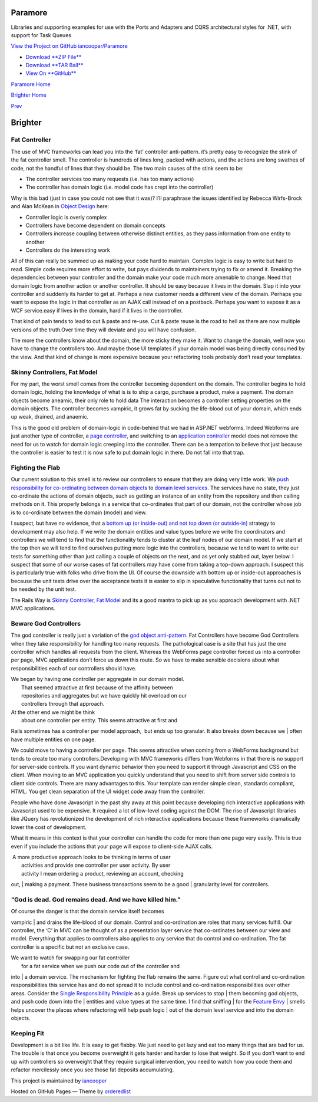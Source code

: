 Paramore
========

Libraries and supporting examples for use with the Ports and Adapters
and CQRS architectural styles for .NET, with support for Task Queues

`View the Project on GitHub
iancooper/Paramore <https://github.com/iancooper/Paramore>`__

-  `Download **ZIP
   File** <https://github.com/iancooper/Paramore/zipball/master>`__
-  `Download **TAR
   Ball** <https://github.com/iancooper/Paramore/tarball/master>`__
-  `View On **GitHub** <https://github.com/iancooper/Paramore>`__

`Paramore Home <../index.html>`__

`Brighter Home <Brighter.html>`__

`Prev <CommandsCommandDispatcherandProcessor.html>`__

Brighter
========

Fat Controller
--------------

The use of MVC frameworks can lead you into the ‘fat’ controller
anti-pattern. it’s pretty easy to recognize the stink of the fat
controller smell. The controller is hundreds of lines long, packed with
actions, and the actions are long swathes of code, not the handful of
lines that they should be. The two main causes of the stink seem to be:

-  The controller services too many requests (i.e. has too many actions)
-  The controller has domain logic (i.e. model code has crept into the
   controller)

Why is this bad (just in case you could not see that it was)? I’ll
paraphrase the issues identified by Rebecca Wirfs-Brock and Alan McKean
in `Object Design <http://www.wirfs-brock.com/DesignBooks.html>`__ here:

-  Controller logic is overly complex
-  Controllers have become dependent on domain concepts
-  Controllers increase coupling between otherwise distinct entities, as
   they pass information from one entity to another
-  Controllers do the interesting work

All of this can really be summed up as making your code hard to
maintain. Complex logic is easy to write but hard to read. Simple code
requires more effort to write, but pays dividends to maintainers trying
to fix or amend it. Breaking the dependencies between your controller
and the domain make your code much more amenable to change. Need that
domain logic from another action or another controller. It should be
easy because it lives in the domain. Slap it into your controller and
suddenly its harder to get at. Perhaps a new customer needs a different
view of the domain. Perhaps you want to expose the logic in that
controller as an AJAX call instead of on a postback. Perhaps you want to
expose it as a WCF service.easy if lives in the domain, hard if it lives
in the controller.

That kind of pain tends to lead to cut & paste and re-use. Cut & paste
reuse is the road to hell as there are now multiple versions of the
truth.Over time they will deviate and you will have confusion.

The more the controllers know about the domain, the more sticky they
make it. Want to change the domain, well now you have to change the
controllers too. And maybe those UI templates if your domain model was
being directly consumed by the view. And that kind of change is more
expensive because your refactoring tools probably don’t read your
templates.

Skinny Controllers, Fat Model
-----------------------------

For my part, the worst smell comes from the controller becoming
dependent on the domain. The controller begins to hold domain logic,
holding the knowledge of what is is to ship a cargo, purchase a product,
make a payment. The domain objects become aneamic, their only role to
hold data The interaction becomes a controller setting properties on the
domain objects. The controller becomes vampiric, it grows fat by sucking
the life-blood out of your domain, which ends up weak, drained, and
anaemic.

This is the good old problem of domain-logic in code-behind that we had
in ASP.NET webforms. Indeed Webforms are just another type of
controller, a `page
controller <http://martinfowler.com/eaaCatalog/pageController.html>`__,
and switching to an `application
controller <http://martinfowler.com/eaaCatalog/applicationController.html>`__
model does not remove the need for us to watch for domain logic creeping
into the controller. There can be a tempation to believe that just
because the controller is easier to test it is now safe to put domain
logic in there. Do not fall into that trap.

Fighting the Flab
-----------------

Our current solution to this smell is to review our controllers to
ensure that they are doing very little work. We `push responsibility for
co-ordinating between domain
objects <http://devlicio.us/blogs/derik_whittaker/archive/2008/10/22/how-is-interacting-with-your-data-repository-in-your-controller-different-or-better-than-doing-it-in-your-code-behind.aspx>`__
to `domain level
services <http://www.lostechies.com/blogs/jimmy_bogard/archive/2008/08/21/services-in-domain-driven-design.aspx>`__.
The services have no state, they just co-ordinate the actions of domain
objects, such as getting an instance of an entity from the repository
and then calling methods on it. This properly belongs in a service that
co-ordinates that part of our domain, not the controller whose job is to
co-ordinate between the domain (model) and view. 

I suspect, but have no evidence, that a `bottom up (or inside-out) and
not top down (or
outside-in) <http://xunitpatterns.com/Philosophy%20Of%20Test%20Automation.html>`__
strategy to development may also help. If we write the domain entities
and value types before we write the coordinators and controllers we will
tend to find that the functionality tends to cluster at the leaf nodes
of our domain model. If we start at the top then we will tend to find
ourselves putting more logic into the controllers, because we tend to
want to write our tests for something other than just calling a couple
of objects on the next, and as yet only stubbed out, layer below. I
suspect that some of our worse cases of fat controllers may have come
from taking a top-down approach. I suspect this is particularly true
with folks who drive from the UI. Of course the downside with bottom up
or inside-out approaches is because the unit tests drive over the
acceptance tests it is easier to slip in speculative functionality that
turns out not to be needed by the unit test.

The Rails Way is `Skinny Controller, Fat
Model <http://weblog.jamisbuck.org/2006/10/18/skinny-controller-fat-model>`__
and its a good mantra to pick up as you approach development with .NET
MVC applications.

Beware God Controllers
----------------------

The god controller is really just a variation of the `god object
anti-pattern <http://en.wikipedia.org/wiki/God_object>`__. Fat
Controllers have become God Controllers when they take responsibility
for handling too many requests. The pathological case is a site that has
just the one controller which handles all requests from the client.
Whereas the WebForms page controller forced us into a controller per
page, MVC applications don’t force us down this route. So we have to
make sensible decisions about what responsibilities each of our
controllers should have.

| We began by having one controller per aggregate in our domain model.
|  That seemed attractive at first because of the affinity between
|  repositories and aggregates but we have quickly hit overload on our
|  controllers through that approach.

| At the other end we might be think
|  about one controller per entity. This seems attractive at first and
Rails sometimes has a controller per model approach,  but ends up too
granular. It also breaks down because we
|  often have multiple entities on one page.

We could move to having a controller per page. This seems attractive
when coming from a WebForms background but tends to create too many
controllers.Developing with MVC frameworks differs from Webforms in that
there is no support for server-side controls. If you want dynamic
behavior then you need to support it through Javascript and CSS on the
client. When moving to an MVC application you quickly understand that
you need to shift from server side controls to client side controls.
There are many advantages to this. Your template can render simple
clean, standards compliant, HTML. You get clean separation of the UI
widget code away from the controller.

People who have done Javascript in the past shy away at this point
because developing rich interactive applications with Javascript used to
be expensive. It required a lot of low-level coding against the DOM. The
rise of Javascript libraries like JQuery has revolutionized the
development of rich interactive applications because these frameworks
dramatically lower the cost of development.

What it means in this context is that your controller can handle the
code for more than one page very easily. This is true even if you
include the actions that your page will expose to client-side AJAX
calls.

|  A more productive approach looks to be thinking in terms of user
|  activities and provide one controller per user activity. By user
|  activity I mean ordering a product, reviewing an account, checking
out,
|  making a payment. These business transactions seem to be a good
|  granularity level for controllers.

“God is dead. God remains dead. And we have killed him.”
--------------------------------------------------------

| Of course the danger is that the domain service itself becomes
vampiric
|  and drains the life-blood of our domain. Control and co-ordination
are roles that many services fulfill. Our controller, the ‘C’ in MVC can
be thought of as a presentation layer service that co-ordinates between
our view and model. Everything that applies to controllers also applies
to any service that do control and co-ordination. The fat controller is
a specific but not an exclusive case.

| We want to watch for swapping our fat controller
|  for a fat service when we push our code out of the controller and
into
|  a domain service. The mechanism for fighting the flab remains the
same. Figure out what control and co-ordination responsibilities this
service has and do not spread it to include control and co-ordination
responsibilities over other areas. Consider the `Single Responsibility
Principle <http://en.wikipedia.org/wiki/Single_responsibility_principle>`__
as a guide. Break up services to stop
|  them becoming god objects, and push code down into the
|  entities and value types at the same time. I find that sniffing
|  for the `Feature
Envy <http://www.soberit.hut.fi/mmantyla/BadCodeSmellsTaxonomy.htm>`__
|  smells helps uncover the places where refactoring will help push
logic
|  out of the domain level service and into the domain objects.

Keeping Fit
-----------

Development is a bit like life. It is easy to get flabby. We just need
to get lazy and eat too many things that are bad for us. The trouble is
that once you become overweight it gets harder and harder to lose that
weight. So if you don’t want to end up with controllers so overweight
that they require surgical intervention, you need to watch how you code
them and refactor mercilessly once you see those fat deposits
accumulating.

This project is maintained by
`iancooper <https://github.com/iancooper>`__

Hosted on GitHub Pages — Theme by
`orderedlist <https://github.com/orderedlist>`__

